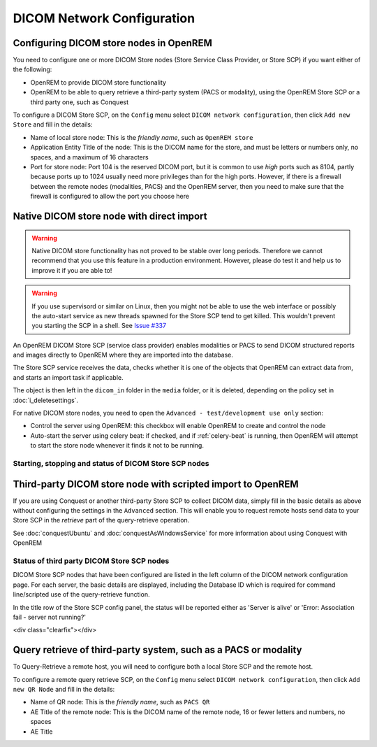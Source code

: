 ###########################
DICOM Network Configuration
###########################

****************************************
Configuring DICOM store nodes in OpenREM
****************************************

You need to configure one or more DICOM Store nodes (Store Service Class Provider, or Store SCP) if you want either of
the following:

* OpenREM to provide DICOM store functionality
* OpenREM to be able to query retrieve a third-party system (PACS or modality), using the OpenREM Store SCP or a third
  party one, such as Conquest

To configure a DICOM Store SCP, on the ``Config`` menu select ``DICOM network configuration``, then click
``Add new Store`` and fill in the details:

.. image:: img/netdicomstorescp.png
    :align: center
    :alt: DICOM Store SCP configuration

* Name of local store node: This is the *friendly name*, such as ``OpenREM store``
* Application Entity Title of the node: This is the DICOM name for the store, and must be letters or numbers only, no
  spaces, and a maximum of 16 characters
* Port for store node: Port 104 is the reserved DICOM port, but it is common to use *high* ports such as 8104, partly
  because ports up to 1024 usually need more privileges than for the high ports. However, if there is a firewall
  between the remote nodes (modalities, PACS) and the OpenREM server, then you need to make sure that the firewall is
  configured to allow the port you choose here


******************************************
Native DICOM store node with direct import
******************************************

.. Warning::

    Native DICOM store functionality has not proved to be stable over long periods. Therefore we cannot recommend that
    you use this feature in a production environment. However, please do test it and help us to improve it if you are
    able to!

.. Warning::

    If you use supervisord or similar on Linux, then you might not be able to use the web interface or possibly the
    auto-start service as new threads spawned for the Store SCP tend to get killed. This wouldn't prevent you starting
    the SCP in a shell. See `Issue #337`_


An OpenREM DICOM Store SCP (service class provider) enables modalities or PACS to send DICOM structured reports and
images directly to OpenREM where they are imported into the database.

The Store SCP service receives the data, checks whether it is one of the objects that OpenREM can extract data from,
and starts an import task if applicable.

The object is then left in the ``dicom_in`` folder in the ``media`` folder, or it is deleted, depending on the policy
set in :doc:`i_deletesettings`.


For native DICOM store nodes, you need to open the ``Advanced - test/development use only`` section:

.. image:: img/netdicomstorescpadvanced.png
    :align: center
    :alt: DICOM Store SCP advanced configuration

* Control the server using OpenREM: this checkbox will enable OpenREM to create and control the node
* Auto-start the server using celery beat: if checked, and if :ref:`celery-beat` is running, then OpenREM will attempt
  to start the store node whenever it finds it not to be running.

Starting, stopping and status of DICOM Store SCP nodes
======================================================



************************************************************
Third-party DICOM store node with scripted import to OpenREM
************************************************************

If you are using Conquest or another third-party Store SCP to collect DICOM data, simply fill in the basic details as
above without configuring the settings in the ``Advanced`` section. This will enable you to request remote hosts send
data to your Store SCP in the *retrieve* part of the query-retrieve operation.

See :doc:`conquestUbuntu` and :doc:`conquestAsWindowsService` for more information about using Conquest with OpenREM

Status of third party DICOM Store SCP nodes
===========================================

.. image:: img/netdicomstorealive.png
    :align: right
    :alt: DICOM Store SCP status "Alive"

DICOM Store SCP nodes that have been configured are listed in the left column of the DICOM network configuration page.
For each server, the basic details are displayed, including the Database ID which is required for command line/scripted
use of the query-retrieve function.

In the title row of the Store SCP config panel, the status will be reported either as 'Server is alive' or 'Error:
Association fail - server not running?'


<div class="clearfix"></div>


****************************************************************
Query retrieve of third-party system, such as a PACS or modality
****************************************************************

To Query-Retrieve a remote host, you will need to configure both a local Store SCP and the remote host.

To configure a remote query retrieve SCP, on the ``Config`` menu select ``DICOM network configuration``, then click
``Add new QR Node`` and fill in the details:

* Name of QR node: This is the *friendly name*, such as ``PACS QR``
* AE Title of the remote node: This is the DICOM name of the remote node, 16 or fewer letters and numbers, no spaces
* AE Title


.. _`Issue #337`: https://bitbucket.org/openrem/openrem/issues/337/storescp-is-killed-if-daemonized-when
